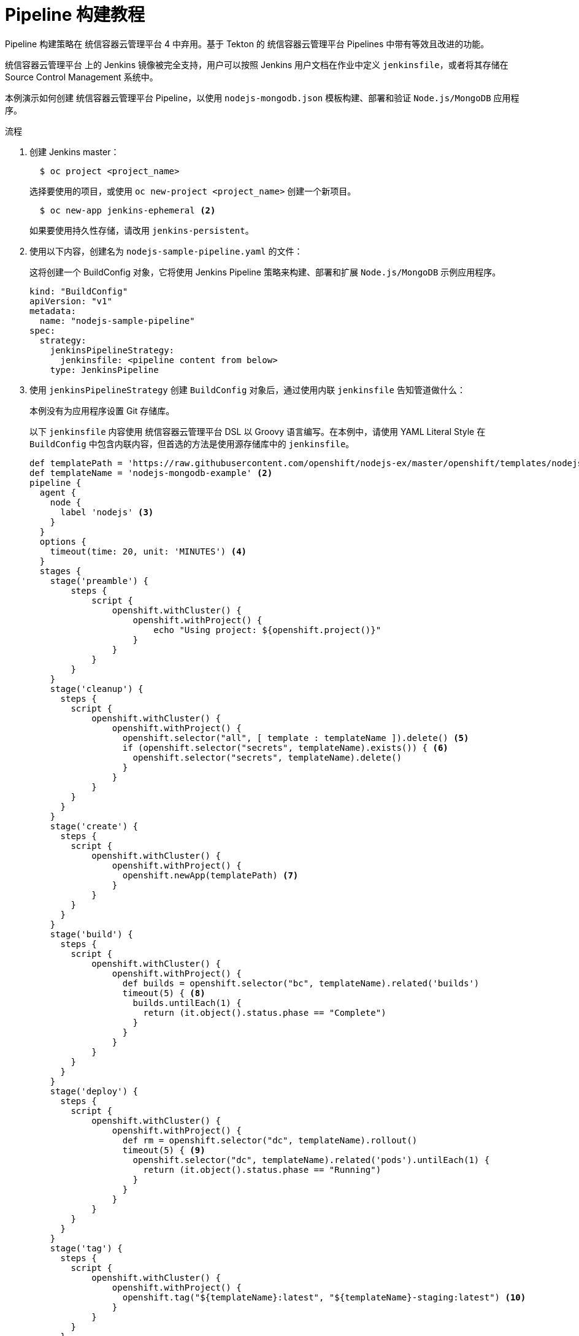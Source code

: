 // Module included in the following assemblies:
// * builds/build-strategies.adoc

:_content-type: PROCEDURE
[id="builds-tutorial-pipeline_{context}"]
= Pipeline 构建教程

[重要]
====
Pipeline 构建策略在 统信容器云管理平台 4 中弃用。基于 Tekton 的 统信容器云管理平台 Pipelines 中带有等效且改进的功能。

统信容器云管理平台 上的 Jenkins 镜像被完全支持，用户可以按照 Jenkins 用户文档在作业中定义 `jenkinsfile`，或者将其存储在 Source Control Management 系统中。
====

本例演示如何创建 统信容器云管理平台 Pipeline，以使用 `nodejs-mongodb.json` 模板构建、部署和验证 `Node.js/MongoDB` 应用程序。

.流程

. 创建 Jenkins master：
+
[source,terminal]
----
  $ oc project <project_name>
----
+
选择要使用的项目，或使用 `oc new-project <project_name>` 创建一个新项目。
+
[source,terminal]
----
  $ oc new-app jenkins-ephemeral <2>
----
+
如果要使用持久性存储，请改用 `jenkins-persistent`。
+
. 使用以下内容，创建名为 `nodejs-sample-pipeline.yaml` 的文件：
+
[注意]
====
这将创建一个 BuildConfig 对象，它将使用 Jenkins Pipeline 策略来构建、部署和扩展 `Node.js/MongoDB` 示例应用程序。
====
+
[source,yaml]
+
----
kind: "BuildConfig"
apiVersion: "v1"
metadata:
  name: "nodejs-sample-pipeline"
spec:
  strategy:
    jenkinsPipelineStrategy:
      jenkinsfile: <pipeline content from below>
    type: JenkinsPipeline
----
+
. 使用 `jenkinsPipelineStrategy` 创建 `BuildConfig` 对象后，通过使用内联 `jenkinsfile` 告知管道做什么：
+
[注意]
====
本例没有为应用程序设置 Git 存储库。

以下 `jenkinsfile` 内容使用 统信容器云管理平台 DSL 以 Groovy 语言编写。在本例中，请使用 YAML Literal Style 在 `BuildConfig` 中包含内联内容，但首选的方法是使用源存储库中的 `jenkinsfile`。
====
+
[source,groovy]
----
def templatePath = 'https://raw.githubusercontent.com/openshift/nodejs-ex/master/openshift/templates/nodejs-mongodb.json' <1>
def templateName = 'nodejs-mongodb-example' <2>
pipeline {
  agent {
    node {
      label 'nodejs' <3>
    }
  }
  options {
    timeout(time: 20, unit: 'MINUTES') <4>
  }
  stages {
    stage('preamble') {
        steps {
            script {
                openshift.withCluster() {
                    openshift.withProject() {
                        echo "Using project: ${openshift.project()}"
                    }
                }
            }
        }
    }
    stage('cleanup') {
      steps {
        script {
            openshift.withCluster() {
                openshift.withProject() {
                  openshift.selector("all", [ template : templateName ]).delete() <5>
                  if (openshift.selector("secrets", templateName).exists()) { <6>
                    openshift.selector("secrets", templateName).delete()
                  }
                }
            }
        }
      }
    }
    stage('create') {
      steps {
        script {
            openshift.withCluster() {
                openshift.withProject() {
                  openshift.newApp(templatePath) <7>
                }
            }
        }
      }
    }
    stage('build') {
      steps {
        script {
            openshift.withCluster() {
                openshift.withProject() {
                  def builds = openshift.selector("bc", templateName).related('builds')
                  timeout(5) { <8>
                    builds.untilEach(1) {
                      return (it.object().status.phase == "Complete")
                    }
                  }
                }
            }
        }
      }
    }
    stage('deploy') {
      steps {
        script {
            openshift.withCluster() {
                openshift.withProject() {
                  def rm = openshift.selector("dc", templateName).rollout()
                  timeout(5) { <9>
                    openshift.selector("dc", templateName).related('pods').untilEach(1) {
                      return (it.object().status.phase == "Running")
                    }
                  }
                }
            }
        }
      }
    }
    stage('tag') {
      steps {
        script {
            openshift.withCluster() {
                openshift.withProject() {
                  openshift.tag("${templateName}:latest", "${templateName}-staging:latest") <10>
                }
            }
        }
      }
    }
  }
}
----
<1> 要使用的模板的路径。
<2> 要创建的模板的名称。
<3> 启动 `node.js` 代理 pod 以针对其运行此构建。
<4> 为此管道设置 20 分钟超时。
<5> 使用此模板标签删除所有内容。
<6> 使用此模板标签删除任何 secret。
<7> 从 `templatePath` 创建一个新应用程序。
<8> 等待最多五分钟以完成构建。
<9> 等待最多五分钟以完成部署。
<10> 如果其余部分都成功，则将 `$ {templateName}:latest` 镜像标记为 `$ {templateName}-staging:latest`。stage 环境的管道 BuildConfig 可以监控 `$ {templateName}-staging:latest` 镜像更改，并将它部署到 stage 环境中。
+
[注意]
====
上例使用 declarative pipeline 风格编写，但较旧的 scripted pipeline 风格也受到支持。
====
+
. 在 统信容器云管理平台 集群中创建管道 `BuildConfig`：
+
[source,terminal]
----
$ oc create -f nodejs-sample-pipeline.yaml
----
+
.. 如果您不想自行创建文件，可以通过运行以下命令来使用 Origin 存储库中的示例：
+
[source,terminal]
----
$ oc create -f https://raw.githubusercontent.com/openshift/origin/master/examples/jenkins/pipeline/nodejs-sample-pipeline.yaml
----
+
. 启动管道：
+
[source,terminal]
----
$ oc start-build nodejs-sample-pipeline
----
+
[注意]
====
此外，也可以通过 统信容器云管理平台 Web 控制台启动管道，方法是导航到 Builds -> Pipeline 部分并点击 *Start Pipeline*，或者访问 Jenkins 控制台，再导航到您创建的管道并点击 *Build Now*。
====
+
管道启动之后，您应该看到项目中执行了以下操作：
+
* 在 Jenkins 服务器上创建了作业实例。
* 如果管道需要，启动一个代理 pod。
* 管道在代理 Pod 上运行，如果不需要代理，则管道在 master 上运行。
** 将删除之前创建的具有 `template=nodejs-mongodb-example` 标签的所有资源。
** 从 `nodejs-mongodb-example` 模板创建一个新应用程序及其所有相关资源。
** 使用 `nodejs-mongodb-example BuildConfig` 启动构建。
*** 管道将等待到构建完成后触发下一阶段。
** 使用 `nodejs-mongodb-example` 部署配置启动部署。
*** 管道将等待到部署完成后触发下一阶段。
** 如果构建和部署都成功，则 `nodejs-mongodb-example:latest` 镜像将标记为 `nodejs-mongodb-example:stage`。
* 如果管道需要，则代理 pod 会被删除。
+
[注意]
====
视觉化管道执行的最佳方法是在 统信容器云管理平台 Web 控制台中查看它。您可以通过登录 Web 控制台并导航到  Builds -> Pipelines 来查看管道。
====
